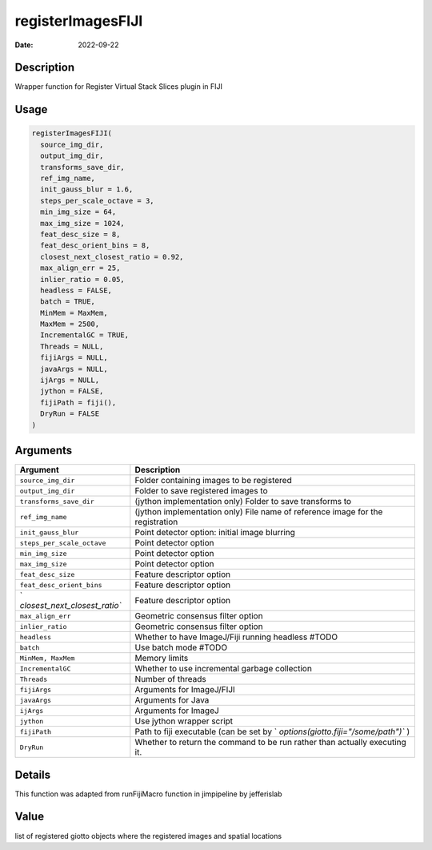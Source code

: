 ==================
registerImagesFIJI
==================

:Date: 2022-09-22

Description
===========

Wrapper function for Register Virtual Stack Slices plugin in FIJI

Usage
=====

.. code:: r

   registerImagesFIJI(
     source_img_dir,
     output_img_dir,
     transforms_save_dir,
     ref_img_name,
     init_gauss_blur = 1.6,
     steps_per_scale_octave = 3,
     min_img_size = 64,
     max_img_size = 1024,
     feat_desc_size = 8,
     feat_desc_orient_bins = 8,
     closest_next_closest_ratio = 0.92,
     max_align_err = 25,
     inlier_ratio = 0.05,
     headless = FALSE,
     batch = TRUE,
     MinMem = MaxMem,
     MaxMem = 2500,
     IncrementalGC = TRUE,
     Threads = NULL,
     fijiArgs = NULL,
     javaArgs = NULL,
     ijArgs = NULL,
     jython = FALSE,
     fijiPath = fiji(),
     DryRun = FALSE
   )

Arguments
=========

+-------------------------------+--------------------------------------+
| Argument                      | Description                          |
+===============================+======================================+
| ``source_img_dir``            | Folder containing images to be       |
|                               | registered                           |
+-------------------------------+--------------------------------------+
| ``output_img_dir``            | Folder to save registered images to  |
+-------------------------------+--------------------------------------+
| ``transforms_save_dir``       | (jython implementation only) Folder  |
|                               | to save transforms to                |
+-------------------------------+--------------------------------------+
| ``ref_img_name``              | (jython implementation only) File    |
|                               | name of reference image for the      |
|                               | registration                         |
+-------------------------------+--------------------------------------+
| ``init_gauss_blur``           | Point detector option: initial image |
|                               | blurring                             |
+-------------------------------+--------------------------------------+
| ``steps_per_scale_octave``    | Point detector option                |
+-------------------------------+--------------------------------------+
| ``min_img_size``              | Point detector option                |
+-------------------------------+--------------------------------------+
| ``max_img_size``              | Point detector option                |
+-------------------------------+--------------------------------------+
| ``feat_desc_size``            | Feature descriptor option            |
+-------------------------------+--------------------------------------+
| ``feat_desc_orient_bins``     | Feature descriptor option            |
+-------------------------------+--------------------------------------+
| `                             | Feature descriptor option            |
| `closest_next_closest_ratio`` |                                      |
+-------------------------------+--------------------------------------+
| ``max_align_err``             | Geometric consensus filter option    |
+-------------------------------+--------------------------------------+
| ``inlier_ratio``              | Geometric consensus filter option    |
+-------------------------------+--------------------------------------+
| ``headless``                  | Whether to have ImageJ/Fiji running  |
|                               | headless #TODO                       |
+-------------------------------+--------------------------------------+
| ``batch``                     | Use batch mode #TODO                 |
+-------------------------------+--------------------------------------+
| ``MinMem, MaxMem``            | Memory limits                        |
+-------------------------------+--------------------------------------+
| ``IncrementalGC``             | Whether to use incremental garbage   |
|                               | collection                           |
+-------------------------------+--------------------------------------+
| ``Threads``                   | Number of threads                    |
+-------------------------------+--------------------------------------+
| ``fijiArgs``                  | Arguments for ImageJ/FIJI            |
+-------------------------------+--------------------------------------+
| ``javaArgs``                  | Arguments for Java                   |
+-------------------------------+--------------------------------------+
| ``ijArgs``                    | Arguments for ImageJ                 |
+-------------------------------+--------------------------------------+
| ``jython``                    | Use jython wrapper script            |
+-------------------------------+--------------------------------------+
| ``fijiPath``                  | Path to fiji executable (can be set  |
|                               | by                                   |
|                               | `                                    |
|                               | `options(giotto.fiji="/some/path")`` |
|                               | )                                    |
+-------------------------------+--------------------------------------+
| ``DryRun``                    | Whether to return the command to be  |
|                               | run rather than actually executing   |
|                               | it.                                  |
+-------------------------------+--------------------------------------+

Details
=======

This function was adapted from runFijiMacro function in jimpipeline by
jefferislab

Value
=====

list of registered giotto objects where the registered images and
spatial locations
